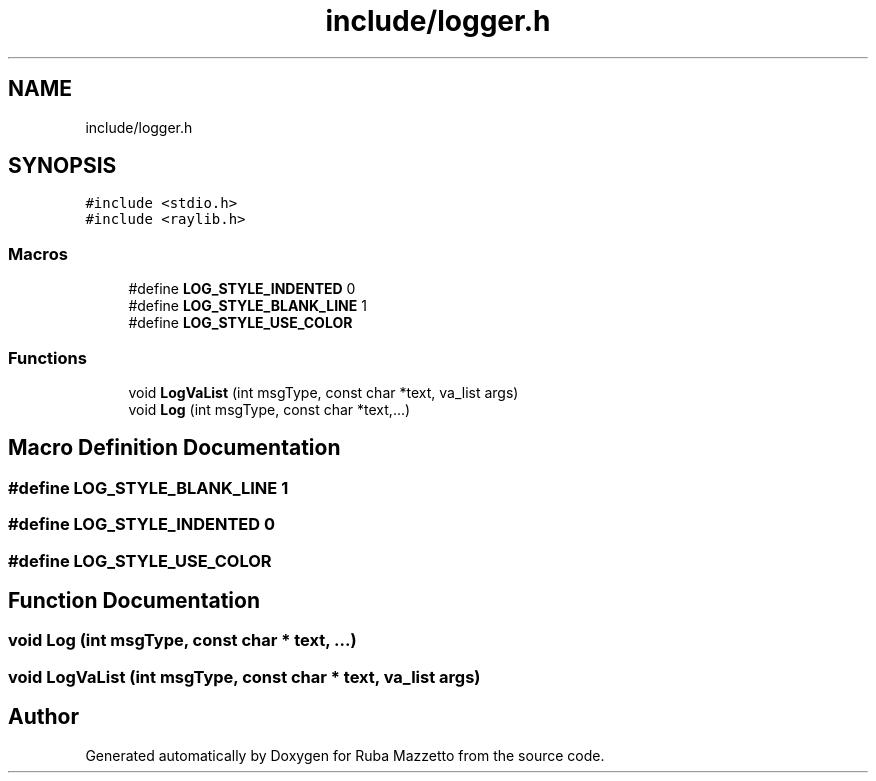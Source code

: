 .TH "include/logger.h" 3 "Fri May 6 2022" "Ruba Mazzetto" \" -*- nroff -*-
.ad l
.nh
.SH NAME
include/logger.h
.SH SYNOPSIS
.br
.PP
\fC#include <stdio\&.h>\fP
.br
\fC#include <raylib\&.h>\fP
.br

.SS "Macros"

.in +1c
.ti -1c
.RI "#define \fBLOG_STYLE_INDENTED\fP   0"
.br
.ti -1c
.RI "#define \fBLOG_STYLE_BLANK_LINE\fP   1"
.br
.ti -1c
.RI "#define \fBLOG_STYLE_USE_COLOR\fP"
.br
.in -1c
.SS "Functions"

.in +1c
.ti -1c
.RI "void \fBLogVaList\fP (int msgType, const char *text, va_list args)"
.br
.ti -1c
.RI "void \fBLog\fP (int msgType, const char *text,\&.\&.\&.)"
.br
.in -1c
.SH "Macro Definition Documentation"
.PP 
.SS "#define LOG_STYLE_BLANK_LINE   1"

.SS "#define LOG_STYLE_INDENTED   0"

.SS "#define LOG_STYLE_USE_COLOR"

.SH "Function Documentation"
.PP 
.SS "void Log (int msgType, const char * text,  \&.\&.\&.)"

.SS "void LogVaList (int msgType, const char * text, va_list args)"

.SH "Author"
.PP 
Generated automatically by Doxygen for Ruba Mazzetto from the source code\&.
